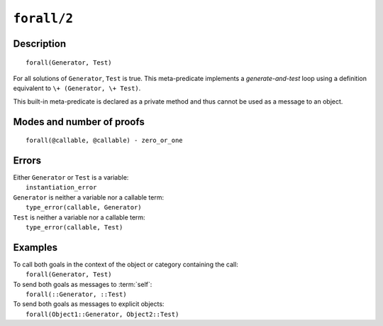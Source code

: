 ..
   This file is part of Logtalk <https://logtalk.org/>  
   Copyright 1998-2021 Paulo Moura <pmoura@logtalk.org>
   SPDX-License-Identifier: Apache-2.0

   Licensed under the Apache License, Version 2.0 (the "License");
   you may not use this file except in compliance with the License.
   You may obtain a copy of the License at

       http://www.apache.org/licenses/LICENSE-2.0

   Unless required by applicable law or agreed to in writing, software
   distributed under the License is distributed on an "AS IS" BASIS,
   WITHOUT WARRANTIES OR CONDITIONS OF ANY KIND, either express or implied.
   See the License for the specific language governing permissions and
   limitations under the License.


.. index:: pair: forall/2; Built-in method
.. _methods_forall_2:

``forall/2``
============

Description
-----------

::

   forall(Generator, Test)

For all solutions of ``Generator``, ``Test`` is true. This meta-predicate
implements a *generate-and-test* loop using a definition equivalent to
``\+ (Generator, \+ Test)``.

This built-in meta-predicate is declared as a private method and thus
cannot be used as a message to an object.

Modes and number of proofs
--------------------------

::

   forall(@callable, @callable) - zero_or_one

Errors
------

| Either ``Generator`` or ``Test`` is a variable:
|     ``instantiation_error``
| ``Generator`` is neither a variable nor a callable term:
|     ``type_error(callable, Generator)``
| ``Test`` is neither a variable nor a callable term:
|     ``type_error(callable, Test)``

Examples
--------

| To call both goals in the context of the object or category containing the call:
|     ``forall(Generator, Test)``
| To send both goals as messages to :term:`self`:
|     ``forall(::Generator, ::Test)``
| To send both goals as messages to explicit objects:
|     ``forall(Object1::Generator, Object2::Test)``

.. seealso::

   :ref:`methods_bagof_3`,
   :ref:`methods_findall_3`,
   :ref:`methods_findall_4`,
   :ref:`methods_setof_3`
